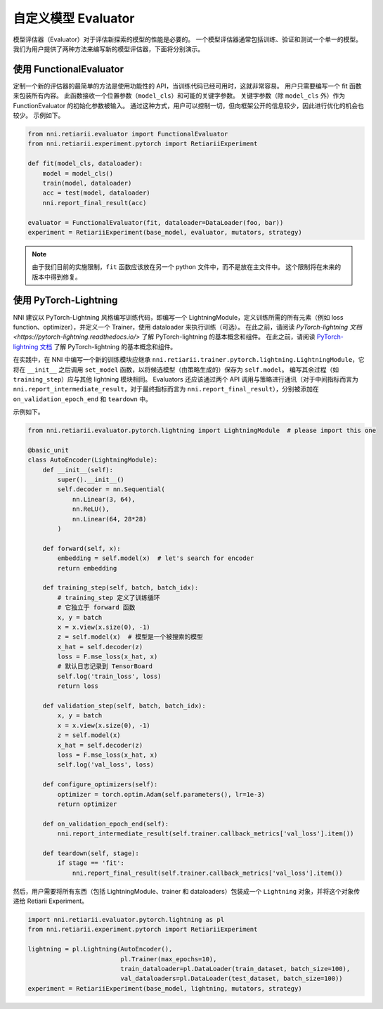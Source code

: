 自定义模型 Evaluator
===============================

模型评估器（Evaluator）对于评估新探索的模型的性能是必要的。 一个模型评估器通常包括训练、验证和测试一个单一的模型。 我们为用户提供了两种方法来编写新的模型评估器，下面将分别演示。

使用 FunctionalEvaluator
------------------------

定制一个新的评估器的最简单的方法是使用功能性的 API，当训练代码已经可用时，这就非常容易。 用户只需要编写一个 fit 函数来包装所有内容。 此函数接收一个位置参数（``model_cls``）和可能的关键字参数。 关键字参数（除 ``model_cls`` 外）作为 FunctionEvaluator 的初始化参数被输入。 通过这种方式，用户可以控制一切，但向框架公开的信息较少，因此进行优化的机会也较少。 示例如下。

.. code-block:: python

    from nni.retiarii.evaluator import FunctionalEvaluator
    from nni.retiarii.experiment.pytorch import RetiariiExperiment

    def fit(model_cls, dataloader):
        model = model_cls()
        train(model, dataloader)
        acc = test(model, dataloader)
        nni.report_final_result(acc)

    evaluator = FunctionalEvaluator(fit, dataloader=DataLoader(foo, bar))
    experiment = RetiariiExperiment(base_model, evaluator, mutators, strategy)

.. note:: 由于我们目前的实施限制，``fit`` 函数应该放在另一个 python 文件中，而不是放在主文件中。 这个限制将在未来的版本中得到修复。

使用 PyTorch-Lightning
----------------------

NNI 建议以 PyTorch-Lightning 风格编写训练代码，即编写一个 LightningModule，定义训练所需的所有元素（例如 loss function、optimizer），并定义一个 Trainer，使用 dataloader 来执行训练（可选）。 在此之前，请阅读 `PyTorch-lightning 文档 <https://pytorch-lightning.readthedocs.io/>` 了解 PyTorch-lightning 的基本概念和组件。 在此之前，请阅读 `PyTorch-lightning 文档 <https://pytorch-lightning.readthedocs.io/>`__ 了解 PyTorch-lightning 的基本概念和组件。

在实践中，在 NNI 中编写一个新的训练模块应继承 ``nni.retiarii.trainer.pytorch.lightning.LightningModule``，它将在 ``__init__`` 之后调用 ``set_model`` 函数，以将候选模型（由策略生成的）保存为 ``self.model``。 编写其余过程（如 ``training_step``）应与其他 lightning 模块相同。 Evaluators 还应该通过两个 API 调用与策略进行通讯（对于中间指标而言为 ``nni.report_intermediate_result``，对于最终指标而言为 ``nni.report_final_result``），分别被添加在 ``on_validation_epoch_end`` 和 ``teardown`` 中。 

示例如下。

.. code-block:: python

    from nni.retiarii.evaluator.pytorch.lightning import LightningModule  # please import this one

    @basic_unit
    class AutoEncoder(LightningModule):
        def __init__(self):
            super().__init__()
            self.decoder = nn.Sequential(
                nn.Linear(3, 64),
                nn.ReLU(),
                nn.Linear(64, 28*28)
            )

        def forward(self, x):
            embedding = self.model(x)  # let's search for encoder
            return embedding

        def training_step(self, batch, batch_idx):
            # training_step 定义了训练循环
            # 它独立于 forward 函数
            x, y = batch
            x = x.view(x.size(0), -1)
            z = self.model(x)  # 模型是一个被搜索的模型
            x_hat = self.decoder(z)
            loss = F.mse_loss(x_hat, x)
            # 默认日志记录到 TensorBoard
            self.log('train_loss', loss)
            return loss

        def validation_step(self, batch, batch_idx):
            x, y = batch
            x = x.view(x.size(0), -1)
            z = self.model(x)
            x_hat = self.decoder(z)
            loss = F.mse_loss(x_hat, x)
            self.log('val_loss', loss)

        def configure_optimizers(self):
            optimizer = torch.optim.Adam(self.parameters(), lr=1e-3)
            return optimizer

        def on_validation_epoch_end(self):
            nni.report_intermediate_result(self.trainer.callback_metrics['val_loss'].item())

        def teardown(self, stage):
            if stage == 'fit':
                nni.report_final_result(self.trainer.callback_metrics['val_loss'].item())

然后，用户需要将所有东西（包括 LightningModule、trainer 和 dataloaders）包装成一个 ``Lightning`` 对象，并将这个对象传递给 Retiarii Experiment。

.. code-block:: python

    import nni.retiarii.evaluator.pytorch.lightning as pl
    from nni.retiarii.experiment.pytorch import RetiariiExperiment

    lightning = pl.Lightning(AutoEncoder(),
                             pl.Trainer(max_epochs=10),
                             train_dataloader=pl.DataLoader(train_dataset, batch_size=100),
                             val_dataloaders=pl.DataLoader(test_dataset, batch_size=100))
    experiment = RetiariiExperiment(base_model, lightning, mutators, strategy)
